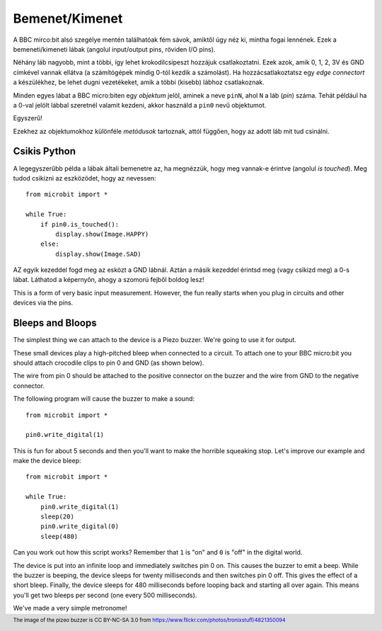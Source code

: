 Bemenet/Kimenet
------------

A BBC mirco:bit alsó szegélye mentén találhatóak fém sávok, amiktől úgy néz ki, mintha fogai lennének. Ezek a bemeneti/kimeneti lábak (angolul input/output pins, röviden I/O pins).

.. image:: blue-microbit.png

Néhány láb nagyobb, mint a többi, így lehet krokodilcsipeszt hozzájuk csatlakoztatni. Ezek azok, amik 0, 1, 2, 3V és GND címkével vannak ellátva (a számítógépek mindig 0-tól kezdik a számolást). Ha hozzácsatlakoztatsz egy *edge connectort* a készülékhez, be lehet dugni vezetékeket, amik a többi (kisebb) lábhoz csatlakoznak.

Minden egyes lábat a BBC micro:biten egy *objektum* jelöl, aminek a neve ``pinN``, ahol ``N`` a láb (*pin*) száma. Tehát például ha a 0-val jelölt lábbal szeretnél valamit kezdeni, akkor használd a ``pin0`` nevű objektumot.

Egyszerű!

Ezekhez az objektumokhoz különféle *metódusok* tartoznak, attól függően, hogy az adott láb mit tud csinálni.

Csikis Python
+++++++++++++++

A legegyszerűbb példa a lábak általi bemenetre az, ha megnézzük, hogy meg vannak-e érintve (angolul *is touched*). Meg tudod csikizni az eszközödet, hogy az nevessen::

    from microbit import *

    while True:
        if pin0.is_touched():
            display.show(Image.HAPPY)
        else:
            display.show(Image.SAD)

AZ egyik kezeddel fogd meg az esközt a GND lábnál. Aztán a másik kezeddel érintsd meg (vagy csikizd meg) a 0-s lábat. Láthatod a képernyőn, ahogy a szomorú fejből boldog lesz!

This is a form of very basic input measurement. However, the fun really starts
when you plug in circuits and other devices via the pins.

Bleeps and Bloops
+++++++++++++++++

The simplest thing we can attach to the device is a Piezo buzzer. We're going
to use it for output.

.. image:: piezo_buzzer.jpg

These small devices play a high-pitched bleep when connected to a circuit. To
attach one to your BBC micro:bit you should attach crocodile clips to pin 0 and
GND (as shown below).

.. image:: pin0-gnd.png

The wire from pin 0 should be attached to the positive connector on the buzzer
and the wire from GND to the negative connector.

The following program will cause the buzzer to make a sound::

    from microbit import *

    pin0.write_digital(1)

This is fun for about 5 seconds and then you'll want to make the horrible
squeaking stop. Let's improve our example and make the device bleep::

    from microbit import *

    while True:
        pin0.write_digital(1)
        sleep(20)
        pin0.write_digital(0)
        sleep(480)

Can you work out how this script works? Remember that ``1`` is "on" and ``0``
is "off" in the digital world.

The device is put into an infinite loop and immediately switches pin 0 on. This
causes the buzzer to emit a beep. While the buzzer is beeping, the device
sleeps for twenty milliseconds and then switches pin 0 off. This gives the
effect of a short bleep. Finally, the device sleeps for 480 milliseconds before
looping back and starting all over again. This means you'll get two bleeps per
second (one every 500 milliseconds).

We've made a very simple metronome!

.. footer:: The image of the pizeo buzzer is CC BY-NC-SA 3.0 from https://www.flickr.com/photos/tronixstuff/4821350094

